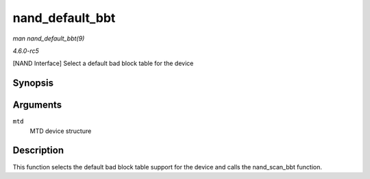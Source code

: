 .. -*- coding: utf-8; mode: rst -*-

.. _API-nand-default-bbt:

================
nand_default_bbt
================

*man nand_default_bbt(9)*

*4.6.0-rc5*

[NAND Interface] Select a default bad block table for the device


Synopsis
========

.. c:function:: int nand_default_bbt( struct mtd_info * mtd )

Arguments
=========

``mtd``
    MTD device structure


Description
===========

This function selects the default bad block table support for the device
and calls the nand_scan_bbt function.


.. ------------------------------------------------------------------------------
.. This file was automatically converted from DocBook-XML with the dbxml
.. library (https://github.com/return42/sphkerneldoc). The origin XML comes
.. from the linux kernel, refer to:
..
.. * https://github.com/torvalds/linux/tree/master/Documentation/DocBook
.. ------------------------------------------------------------------------------
